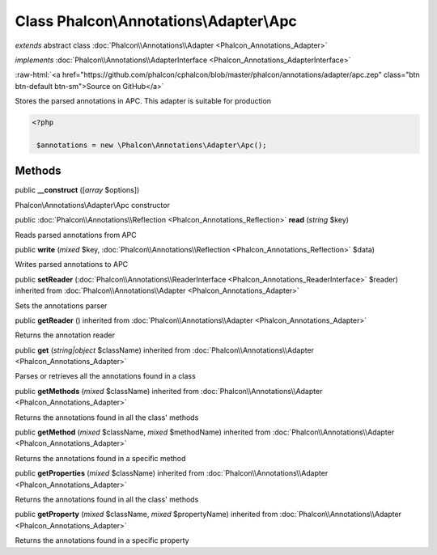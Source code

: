 Class **Phalcon\\Annotations\\Adapter\\Apc**
============================================

*extends* abstract class :doc:`Phalcon\\Annotations\\Adapter <Phalcon_Annotations_Adapter>`

*implements* :doc:`Phalcon\\Annotations\\AdapterInterface <Phalcon_Annotations_AdapterInterface>`

.. role:: raw-html(raw)
   :format: html

:raw-html:`<a href="https://github.com/phalcon/cphalcon/blob/master/phalcon/annotations/adapter/apc.zep" class="btn btn-default btn-sm">Source on GitHub</a>`

Stores the parsed annotations in APC. This adapter is suitable for production  

.. code-block:: php

    <?php

     $annotations = new \Phalcon\Annotations\Adapter\Apc();



Methods
-------

public  **__construct** ([*array* $options])

Phalcon\\Annotations\\Adapter\\Apc constructor



public :doc:`Phalcon\\Annotations\\Reflection <Phalcon_Annotations_Reflection>`  **read** (*string* $key)

Reads parsed annotations from APC



public  **write** (*mixed* $key, :doc:`Phalcon\\Annotations\\Reflection <Phalcon_Annotations_Reflection>` $data)

Writes parsed annotations to APC



public  **setReader** (:doc:`Phalcon\\Annotations\\ReaderInterface <Phalcon_Annotations_ReaderInterface>` $reader) inherited from :doc:`Phalcon\\Annotations\\Adapter <Phalcon_Annotations_Adapter>`

Sets the annotations parser



public  **getReader** () inherited from :doc:`Phalcon\\Annotations\\Adapter <Phalcon_Annotations_Adapter>`

Returns the annotation reader



public  **get** (*string|object* $className) inherited from :doc:`Phalcon\\Annotations\\Adapter <Phalcon_Annotations_Adapter>`

Parses or retrieves all the annotations found in a class



public  **getMethods** (*mixed* $className) inherited from :doc:`Phalcon\\Annotations\\Adapter <Phalcon_Annotations_Adapter>`

Returns the annotations found in all the class' methods



public  **getMethod** (*mixed* $className, *mixed* $methodName) inherited from :doc:`Phalcon\\Annotations\\Adapter <Phalcon_Annotations_Adapter>`

Returns the annotations found in a specific method



public  **getProperties** (*mixed* $className) inherited from :doc:`Phalcon\\Annotations\\Adapter <Phalcon_Annotations_Adapter>`

Returns the annotations found in all the class' methods



public  **getProperty** (*mixed* $className, *mixed* $propertyName) inherited from :doc:`Phalcon\\Annotations\\Adapter <Phalcon_Annotations_Adapter>`

Returns the annotations found in a specific property




